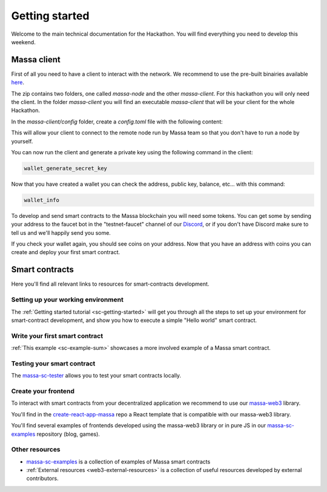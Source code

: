 ===============
Getting started
===============

Welcome to the main technical documentation for the Hackathon.
You will find everything you need to develop this weekend.

Massa client
============

First of all you need to have a client to interact with the network.
We recommend to use the pre-built binairies available
`here <https://github.com/massalabs/massa/releases>`_.

The zip contains two folders, one called `massa-node` and the other `massa-client`.
For this hackathon you will only need the client.
In the folder `massa-client` you will find an executable
`massa-client` that will be your client for the whole Hackathon.

In the `massa-client/config` folder, create a `config.toml` file
with the following content:

.. code-block::
    [default_node]
    ip = "141.94.218.103"

This will allow your client to connect to the remote node run by Massa team
so that you don't have to run a node by yourself.

You can now run the client and generate a private key using the
following command in the client:

.. code-block::

    wallet_generate_secret_key

Now that you have created a wallet you can check the address,
public key, balance, etc... with this command:

.. code-block::

    wallet_info

To develop and send smart contracts to the Massa blockchain you will need some tokens.
You can get some by sending your address to the faucet bot in the "testnet-faucet"
channel of our `Discord <https://discord.com/invite/massa>`_, or if you don't have
Discord make sure to tell us and we'll happily send you some.

If you check your wallet again, you should see coins on your address.
Now that you have an address with coins you can create and deploy your
first smart contract. 

Smart contracts
===============

Here you'll find all relevant links to resources for smart-contracts development.

Setting up your working environment
^^^^^^^^^^^^^^^^^^^^^^^^^^^^^^^^^^^

The :ref:`Getting started tutorial <sc-getting-started>` will get you through
all the steps to set up your environment for smart-contract development,
and show you how to execute a simple "Hello world" smart contract.

Write your first smart contract
^^^^^^^^^^^^^^^^^^^^^^^^^^^^^^^

:ref:`This example <sc-example-sum>` showcases a more involved example
of a Massa smart contract.

Testing your smart contract
^^^^^^^^^^^^^^^^^^^^^^^^^^^

The `massa-sc-tester <https://github.com/massalabs/massa-sc-tester>`_
allows you to test your smart contracts locally.

Create your frontend
^^^^^^^^^^^^^^^^^^^^

To interact with smart contracts from your decentralized application we recommend
to use our `massa-web3 <https://github.com/massalabs/massa-web3>`_ library.

You'll find in the `create-react-app-massa <https://github.com/massalabs/create-react-app-massa>`_
repo a React template that is compatible with our massa-web3 library.

You'll find several examples of frontends developed
using the massa-web3 library or in pure JS in our
`massa-sc-examples <https://github.com/massalabs/massa-sc-examples>`_
repository (blog, games).

Other resources
^^^^^^^^^^^^^^^

- `massa-sc-examples <https://github.com/massalabs/massa-sc-examples>`_ is a
  collection of examples of Massa smart contracts
- :ref:`External resources <web3-external-resources>` is a collection of
  useful resources developed by external contributors.
